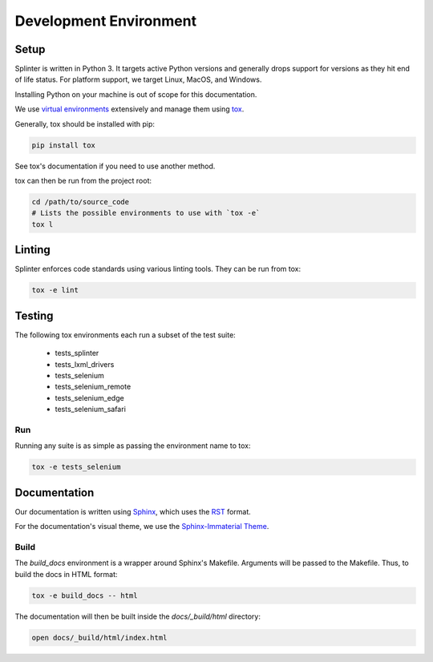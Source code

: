 .. Copyright 2012 splinter authors. All rights reserved.
   Use of this source code is governed by a BSD-style
   license that can be found in the LICENSE file.

.. meta::
    :description: Find how to contribute to splinter.
    :keywords: splinter, python, contribution, open source, testing, web application

+++++++++++++++++++++++
Development Environment
+++++++++++++++++++++++

Setup
=====

Splinter is written in Python 3. It targets active Python versions and generally drops support
for versions as they hit end of life status. For platform support,
we target Linux, MacOS, and Windows.

Installing Python on your machine is out of scope for this documentation.

We use `virtual environments <https://docs.python.org/3/library/venv.html>`_ extensively
and manage them using `tox <https://tox.wiki/en/latest/>`_.

Generally, tox should be installed with pip:

.. code-block:: bash

  pip install tox

See tox's documentation if you need to use another method.


tox can then be run from the project root:

.. code-block:: bash

  cd /path/to/source_code
  # Lists the possible environments to use with `tox -e`
  tox l


Linting
=======

Splinter enforces code standards using various linting tools. They can be run from tox:

.. code-block:: bash

  tox -e lint


Testing
=======

The following tox environments each run a subset of the test suite:

  - tests_splinter
  - tests_lxml_drivers
  - tests_selenium
  - tests_selenium_remote
  - tests_selenium_edge
  - tests_selenium_safari

Run
---

Running any suite is as simple as passing the environment name to tox:

.. code-block:: bash

  tox -e tests_selenium


Documentation
=============

Our documentation is written using `Sphinx <https://www.sphinx-doc.org/>`_,
which uses the `RST <http://docutils.sourceforge.net/rst.html>`_ format.

For the documentation's visual theme, we use the `Sphinx-Immaterial Theme <https://jbms.github.io/sphinx-immaterial/>`_.


Build
-----

The `build_docs` environment is a wrapper around Sphinx's Makefile.
Arguments will be passed to the Makefile. Thus, to build the docs in HTML format:

.. code-block:: bash

  tox -e build_docs -- html


The documentation will then be built inside the `docs/_build/html` directory:

.. code-block:: bash

  open docs/_build/html/index.html
